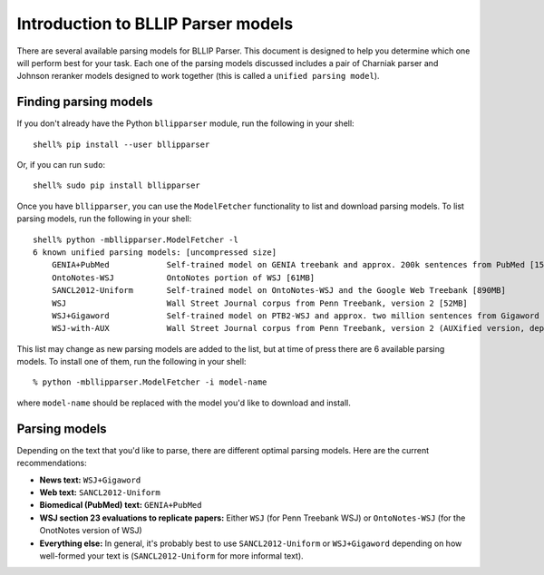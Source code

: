 Introduction to BLLIP Parser models
===================================

There are several available parsing models for BLLIP Parser. This
document is designed to help you determine which one will perform best
for your task. Each one of the parsing models discussed includes a pair
of Charniak parser and Johnson reranker models designed to work together
(this is called a ``unified parsing model``).

Finding parsing models
----------------------
If you don't already have the Python ``bllipparser`` module, run the
following in your shell::

    shell% pip install --user bllipparser

Or, if you can run ``sudo``::

    shell% sudo pip install bllipparser

Once you have ``bllipparser``, you can use the ``ModelFetcher``
functionality to list and download parsing models. To list parsing models,
run the following in your shell::

    shell% python -mbllipparser.ModelFetcher -l
    6 known unified parsing models: [uncompressed size]
        GENIA+PubMed        	Self-trained model on GENIA treebank and approx. 200k sentences from PubMed [152MB]
        OntoNotes-WSJ       	OntoNotes portion of WSJ [61MB]
        SANCL2012-Uniform   	Self-trained model on OntoNotes-WSJ and the Google Web Treebank [890MB]
        WSJ                 	Wall Street Journal corpus from Penn Treebank, version 2 [52MB]
        WSJ+Gigaword        	Self-trained model on PTB2-WSJ and approx. two million sentences from Gigaword [473MB]
        WSJ-with-AUX        	Wall Street Journal corpus from Penn Treebank, version 2 (AUXified version, deprecated) [55MB]

This list may change as new parsing models are added to the list, but
at time of press there are 6 available parsing models. To install one
of them, run the following in your shell::

    % python -mbllipparser.ModelFetcher -i model-name

where ``model-name`` should be replaced with the model you'd like to
download and install.

Parsing models
--------------
Depending on the text that you'd like to parse, there are different
optimal parsing models. Here are the current recommendations:

- **News text:** ``WSJ+Gigaword``

- **Web text:** ``SANCL2012-Uniform``

- **Biomedical (PubMed) text:** ``GENIA+PubMed``

- **WSJ section 23 evaluations to replicate papers:** Either ``WSJ`` (for
  Penn Treebank WSJ) or ``OntoNotes-WSJ`` (for the OnotNotes version of WSJ)

- **Everything else:** In general, it's probably best to use
  ``SANCL2012-Uniform`` or ``WSJ+Gigaword`` depending on how well-formed
  your text is (``SANCL2012-Uniform`` for more informal text).
